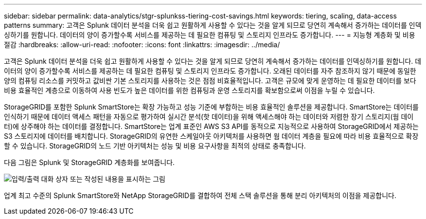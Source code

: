 ---
sidebar: sidebar 
permalink: data-analytics/stgr-splunkss-tiering-cost-savings.html 
keywords: tiering, scaling, data-access patterns 
summary: 고객은 Splunk 데이터 분석을 더욱 쉽고 원활하게 사용할 수 있다는 것을 알게 되므로 당연히 계속해서 증가하는 데이터를 인덱싱하기를 원합니다. 데이터의 양이 증가할수록 서비스를 제공하는 데 필요한 컴퓨팅 및 스토리지 인프라도 증가합니다. 
---
= 지능형 계층화 및 비용 절감
:hardbreaks:
:allow-uri-read: 
:nofooter: 
:icons: font
:linkattrs: 
:imagesdir: ../media/


[role="lead"]
고객은 Splunk 데이터 분석을 더욱 쉽고 원활하게 사용할 수 있다는 것을 알게 되므로 당연히 계속해서 증가하는 데이터를 인덱싱하기를 원합니다. 데이터의 양이 증가할수록 서비스를 제공하는 데 필요한 컴퓨팅 및 스토리지 인프라도 증가합니다. 오래된 데이터를 자주 참조하지 않기 때문에 동일한 양의 컴퓨팅 리소스를 커밋하고 값비싼 기본 스토리지를 사용하는 것은 점점 비효율적입니다. 고객은 규모에 맞게 운영하는 데 필요한 데이터를 보다 비용 효율적인 계층으로 이동하여 사용 빈도가 높은 데이터를 위한 컴퓨팅과 운영 스토리지를 확보함으로써 이점을 누릴 수 있습니다.

StorageGRID를 포함한 Splunk SmartStore는 확장 가능하고 성능 기준에 부합하는 비용 효율적인 솔루션을 제공합니다. SmartStore는 데이터를 인식하기 때문에 데이터 액세스 패턴을 자동으로 평가하여 실시간 분석(핫 데이터)을 위해 액세스해야 하는 데이터와 저렴한 장기 스토리지(웜 데이터)에 상주해야 하는 데이터를 결정합니다. SmartStore는 업계 표준인 AWS S3 API를 동적으로 지능적으로 사용하여 StorageGRID에서 제공하는 S3 스토리지에 데이터를 배치합니다. StorageGRID의 유연한 스케일아웃 아키텍처를 사용하면 웜 데이터 계층을 필요에 따라 비용 효율적으로 확장할 수 있습니다. StorageGRID의 노드 기반 아키텍처는 성능 및 비용 요구사항을 최적의 상태로 충족합니다.

다음 그림은 Splunk 및 StorageGRID 계층화를 보여줍니다.

image:stgr-splunkss-image2.png["입력/출력 대화 상자 또는 작성된 내용을 표시하는 그림"]

업계 최고 수준의 Splunk SmartStore와 NetApp StorageGRID를 결합하여 전체 스택 솔루션을 통해 분리 아키텍처의 이점을 제공합니다.
